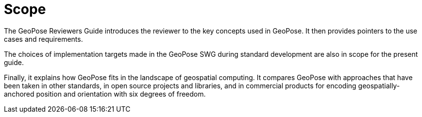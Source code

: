 [[rg_scope_section]]
# Scope

The GeoPose Reviewers Guide introduces the reviewer to the key concepts used in GeoPose. It then provides pointers to the use cases and requirements.

The choices of implementation targets made in the GeoPose SWG during standard development are also in scope for the present guide.

Finally, it explains how GeoPose fits in the landscape of geospatial computing. It compares GeoPose with approaches that have been taken in other standards, in open source projects and libraries, and in commercial products for encoding geospatially-anchored position and orientation with six degrees of freedom.
